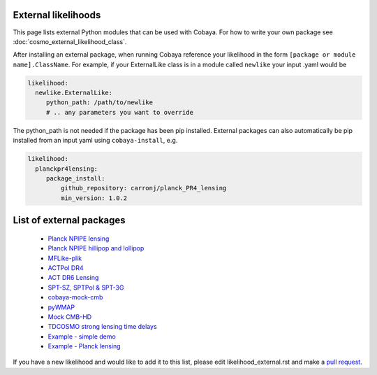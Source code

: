 External likelihoods
======================

This page lists external Python modules that can be used with Cobaya. For how to write your own package see :doc:`cosmo_external_likelihood_class`.

After installing an external package, when running Cobaya reference your likelihood in the form ``[package or module name].ClassName``. For example, if your ExternalLike class is in a module called ``newlike`` your input .yaml would be

.. code:: yaml

    likelihood:
      newlike.ExternalLike:
         python_path: /path/to/newlike
         # .. any parameters you want to override

The python_path is not needed if the package has been pip installed.
External packages can also automatically be pip installed from an input yaml using ``cobaya-install``, e.g.

.. code:: yaml

    likelihood:
      planckpr4lensing:
         package_install:
             github_repository: carronj/planck_PR4_lensing
             min_version: 1.0.2

List of external packages
==========================

 * `Planck NPIPE lensing <https://github.com/carronj/planck_PR4_lensing>`_
 * `Planck NPIPE hillipop and lollipop <https://github.com/planck-npipe>`_
 * `MFLike-plik <https://github.com/simonsobs/LAT_MFLike/tree/mflike-plik>`_
 * `ACTPol DR4 <https://github.com/ACTCollaboration/pyactlike>`_
 * `ACT DR6 Lensing <https://github.com/ACTCollaboration/act_dr6_lenslike>`_
 * `SPT-SZ, SPTPol & SPT-3G <https://github.com/xgarrido/spt_likelihoods>`_
 * `cobaya-mock-cmb <https://github.com/misharash/cobaya_mock_cmb>`_
 * `pyWMAP <https://github.com/HTJense/pyWMAP>`_
 * `Mock CMB-HD <https://github.com/CMB-HD/hdlike>`_
 * `TDCOSMO strong lensing time delays <https://github.com/nataliehogg/tdcosmo_ext>`_
 * `Example - simple demo <https://github.com/CobayaSampler/example_external_likelihood>`_
 * `Example - Planck lensing <https://github.com/CobayaSampler/planck_lensing_external>`_

If you have a new likelihood and would like to add it to this list, please edit likelihood_external.rst and make a `pull request <https://github.com/CobayaSampler/cobaya/pulls>`_.
